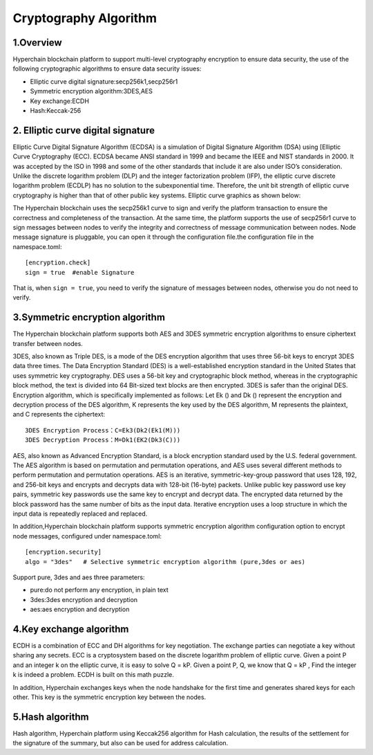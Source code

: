 Cryptography Algorithm
======================

1.Overview
----------

Hyperchain blockchain platform to support multi-level cryptography
encryption to ensure data security, the use of the following
cryptographic algorithms to ensure data security issues:

-  Elliptic curve digital signature:secp256k1,secp256r1
-  Symmetric encryption algorithm:3DES,AES
-  Key exchange:ECDH
-  Hash:Keccak-256

2. Elliptic curve digital signature
-----------------------------------

Elliptic Curve Digital Signature Algorithm (ECDSA) is a simulation of
Digital Signature Algorithm (DSA) using [Elliptic Curve Cryptography
(ECC). ECDSA became ANSI standard in 1999 and became the IEEE and NIST
standards in 2000. It was accepted by the ISO in 1998 and some of the
other standards that include it are also under ISO’s consideration.
Unlike the discrete logarithm problem (DLP) and the integer
factorization problem (IFP), the elliptic curve discrete logarithm
problem (ECDLP) has no solution to the subexponential time. Therefore,
the unit bit strength of elliptic curve cryptography is higher than that
of other public key systems. Elliptic curve graphics as shown below:

|image0|

The Hyperchain blockchain uses the secp256k1 curve to sign and verify
the platform transaction to ensure the correctness and completeness of
the transaction. At the same time, the platform supports the use of
secp256r1 curve to sign messages between nodes to verify the integrity
and correctness of message communication between nodes. Node message
signature is pluggable, you can open it through the configuration
file.the configuration file in the namespace.toml:

::

    [encryption.check]
    sign = true  #enable Signature

That is, when ``sign = true``, you need to verify the signature of
messages between nodes, otherwise you do not need to verify.

3.Symmetric encryption algorithm
--------------------------------

The Hyperchain blockchain platform supports both AES and 3DES symmetric
encryption algorithms to ensure ciphertext transfer between nodes.

3DES, also known as Triple DES, is a mode of the DES encryption
algorithm that uses three 56-bit keys to encrypt 3DES data three times.
The Data Encryption Standard (DES) is a well-established encryption
standard in the United States that uses symmetric key cryptography. DES
uses a 56-bit key and cryptographic block method, whereas in the
cryptographic block method, the text is divided into 64 Bit-sized text
blocks are then encrypted. 3DES is safer than the original DES.
Encryption algorithm, which is specifically implemented as follows: Let
Ek () and Dk () represent the encryption and decryption process of the
DES algorithm, K represents the key used by the DES algorithm, M
represents the plaintext, and C represents the ciphertext:

::

    3DES Encryption Process：C=Ek3(Dk2(Ek1(M)))
    3DES Decryption Process：M=Dk1(EK2(Dk3(C)))

AES, also known as Advanced Encryption Standard, is a block encryption
standard used by the U.S. federal government. The AES algorithm is based
on permutation and permutation operations, and AES uses several
different methods to perform permutation and permutation operations. AES
is an iterative, symmetric-key-group password that uses 128, 192, and
256-bit keys and encrypts and decrypts data with 128-bit (16-byte)
packets. Unlike public key password use key pairs, symmetric key
passwords use the same key to encrypt and decrypt data. The encrypted
data returned by the block password has the same number of bits as the
input data. Iterative encryption uses a loop structure in which the
input data is repeatedly replaced and replaced.

In addition,Hyperchain blockchain platform supports symmetric encryption
algorithm configuration option to encrypt node messages, configured
under namespace.toml:

::

    [encryption.security]
    algo = "3des"   # Selective symmetric encryption algorithm (pure,3des or aes)

Support pure, 3des and aes three parameters:

-  pure:do not perform any encryption, in plain text
-  3des:3des encryption and decryption
-  aes:aes encryption and decryption

4.Key exchange algorithm
------------------------

ECDH is a combination of ECC and DH algorithms for key negotiation. The
exchange parties can negotiate a key without sharing any secrets. ECC is
a cryptosystem based on the discrete logarithm problem of elliptic
curve. Given a point P and an integer k on the elliptic curve, it is
easy to solve Q = kP. Given a point P, Q, we know that Q = kP , Find the
integer k is indeed a problem. ECDH is built on this math puzzle.

In addition, Hyperchain exchanges keys when the node handshake for the
first time and generates shared keys for each other. This key is the
symmetric encryption key between the nodes.

5.Hash algorithm
----------------

Hash algorithm, Hyperchain platform using Keccak256 algorithm for Hash
calculation, the results of the settlement for the signature of the
summary, but also can be used for address calculation.

.. |image0| image:: ../../images/ecdsa.gif
